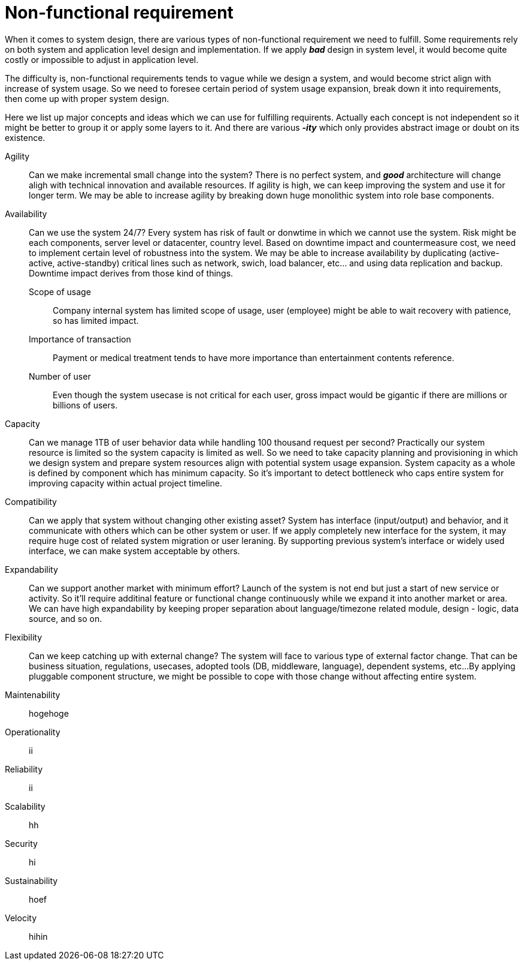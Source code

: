 = Non-functional requirement

When it comes to system design, there are various types of non-functional requirement we need to fulfill.
Some requirements rely on both system and application level design and implementation.
If we apply *_bad_* design in system level, it would become quite costly or impossible to adjust in application level.

The difficulty is, non-functional requirements tends to vague while we design a system, and would become strict align with increase of system usage.
So we need to foresee certain period of system usage expansion, break down it into requirements, then come up with proper system design.

Here we list up major concepts and ideas which we can use for fulfilling requirents.
Actually each concept is not independent so it might be better to group it or apply some layers to it.
And there are various *_-ity_* which only provides abstract image or doubt on its existence.

[[agility]]Agility::
Can we make incremental small change into the system?
There is no perfect system, and *_good_* architecture will change aligh with technical innovation and available resources.
If agility is high, we can keep improving the system and use it for longer term.
We may be able to increase agility by breaking down huge monolithic system into role base components.

[[availability]]Availability::
Can we use the system 24/7?
Every system has risk of fault or donwtime in which we cannot use the system.
Risk might be each components, server level or datacenter, country level.
Based on downtime impact and countermeasure cost, we need to implement certain level of robustness into the system.
We may be able to increase availability by duplicating (active-active, active-standby) critical lines such as network, swich, load balancer, etc... and using data replication and backup.
Downtime impact derives from those kind of things.
Scope of usage:::
Company internal system has limited scope of usage, user (employee) might be able to wait recovery with patience, so has limited impact.
Importance of transaction:::
Payment or medical treatment tends to have more importance than entertainment contents reference.
Number of user:::
Even though the system usecase is not critical for each user, gross impact would be gigantic if there are millions or billions of users.

[[capacity]]Capacity::
Can we manage 1TB of user behavior data while handling 100 thousand request per second?
Practically our system resource is limited so the system capacity is limited as well.
So we need to take capacity planning and provisioning in which we design system and prepare system resources align with potential system usage expansion.
System capacity as a whole is defined by component which has minimum capacity.
So it's important to detect bottleneck who caps entire system for improving capacity within actual project timeline.

[[compatibility]]Compatibility::
Can we apply that system without changing other existing asset?
System has interface (input/output) and behavior, and it communicate with others which can be other system or user.
If we apply completely new interface for the system, it may require huge cost of related system migration or user leraning.
By supporting previous system's interface or widely used interface, we can make system acceptable by others.

[[expandability]]Expandability::
Can we support another market with minimum effort?
Launch of the system is not end but just a start of new service or activity.
So it'll require additinal feature or functional change continuously while we expand it into another market or area.
We can have high expandability by keeping proper separation about language/timezone related module, design - logic, data source, and so on.

[[flexibility]]Flexibility::
Can we keep catching up with external change?
The system will face to various type of external factor change.
That can be business situation, regulations, usecases, adopted tools (DB, middleware, language), dependent systems, etc...
By applying pluggable component structure, we might be possible to cope with those change without affecting entire system.

[[maintenability]]Maintenability::
hogehoge

[[operationality]]Operationality::
ii

[[reliability]]Reliability::
ii

[[scalability]]Scalability::
hh

[[security]]Security::
hi

[[sustainability]]Sustainability::
hoef

[[velocity]]Velocity::
hihin


